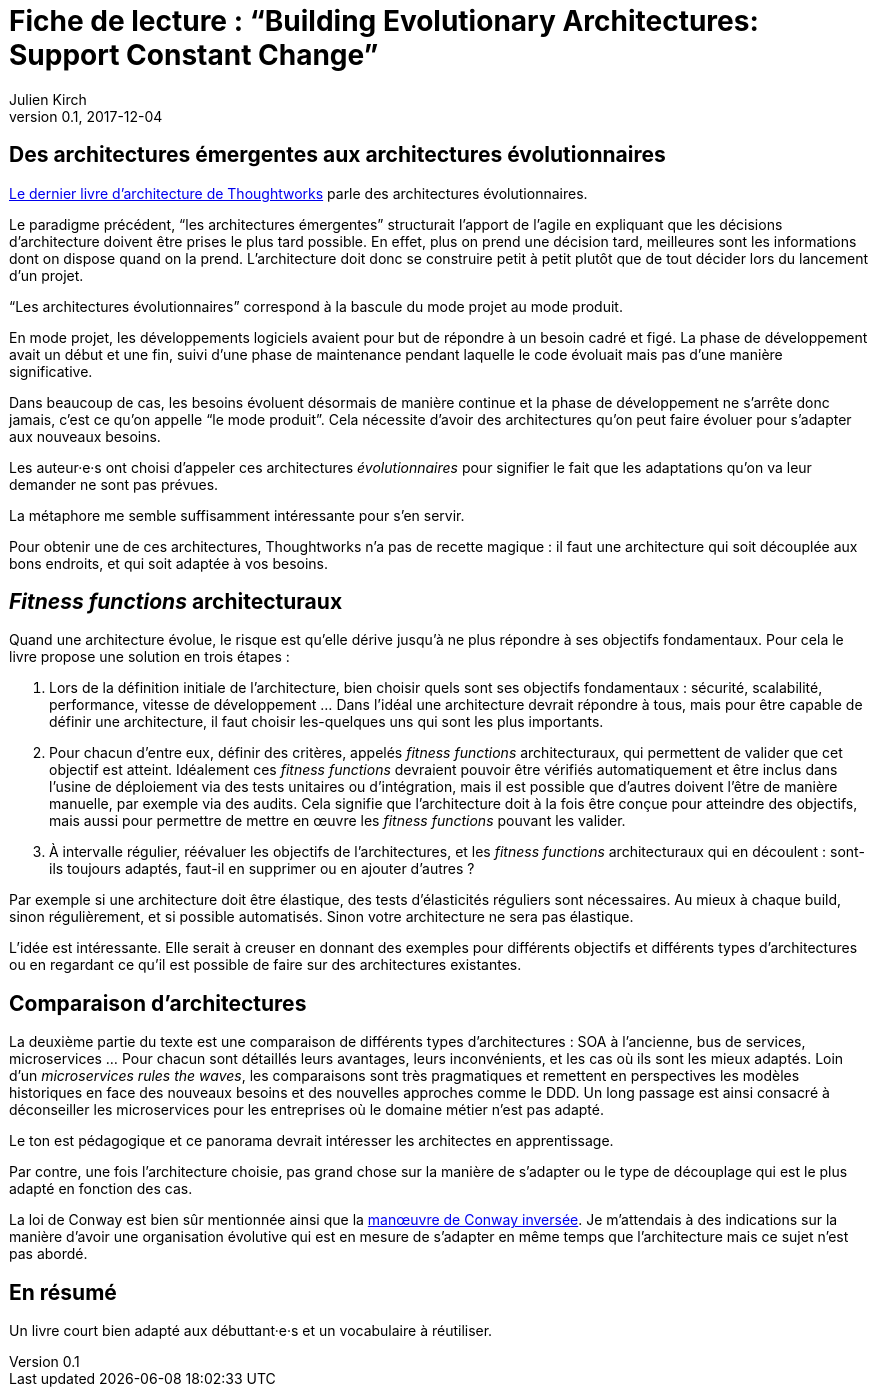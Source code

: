 = Fiche de lecture{nbsp}: "`Building Evolutionary Architectures: Support Constant Change`"
Julien Kirch
v0.1, 2017-12-04
:article_lang: fr
:article_image: cover.jpeg
:article_description: Un livre court bien adapté aux débuttant·e·s et un vocabulaire à réutiliser

== Des architectures émergentes aux architectures évolutionnaires

link:https://www.amazon.fr/gp/product/B075RR1XVG[Le dernier livre d'architecture de Thoughtworks] parle des architectures évolutionnaires.

Le paradigme précédent, "`les architectures émergentes`" structurait l'apport de l'agile en expliquant que les décisions d'architecture doivent être prises le plus tard possible.
En effet, plus on prend une décision tard, meilleures sont les informations dont on dispose quand on la prend.
L'architecture doit donc se construire petit à petit plutôt que de tout décider lors du lancement d'un projet.

"`Les architectures évolutionnaires`" correspond à la bascule du mode projet au mode produit. 

En mode projet, les développements logiciels avaient pour but de répondre à un besoin cadré et figé.
La phase de développement avait un début et une fin, suivi d'une phase de maintenance pendant laquelle le code évoluait mais pas d'une manière significative.

Dans beaucoup de cas, les besoins évoluent désormais de manière continue et la phase de développement ne s'arrête donc jamais, c'est ce qu'on appelle "`le mode produit`".
Cela nécessite d'avoir des architectures qu'on peut faire évoluer pour s'adapter aux nouveaux besoins.

Les auteur·e·s ont choisi d'appeler ces architectures _évolutionnaires_ pour signifier le fait que les adaptations qu'on va leur demander ne sont pas prévues.

La métaphore me semble suffisamment intéressante pour s'en servir.

Pour obtenir une de ces architectures, Thoughtworks n'a pas de recette magique{nbsp}: il faut une architecture qui soit découplée aux bons endroits, et qui soit adaptée à vos besoins.

== _Fitness functions_ architecturaux

Quand une architecture évolue, le risque est qu'elle dérive jusqu'à ne plus répondre à ses objectifs fondamentaux.
Pour cela le livre propose une solution en trois étapes{nbsp}:

. Lors de la définition initiale de l'architecture, bien choisir quels sont ses objectifs fondamentaux{nbsp}: sécurité, scalabilité, performance, vitesse de développement{nbsp}… Dans l'idéal une architecture devrait répondre à tous, mais pour être capable de définir une architecture, il faut choisir les-quelques uns qui sont les plus importants.
. Pour chacun d'entre eux, définir des critères, appelés _fitness functions_ architecturaux, qui permettent de valider que cet objectif est atteint. Idéalement ces _fitness functions_ devraient pouvoir être vérifiés automatiquement et être inclus dans l'usine de déploiement via des tests unitaires ou d'intégration, mais il est possible que d'autres doivent l'être de manière manuelle, par exemple via des audits. Cela signifie que l'architecture doit à la fois être conçue pour atteindre des objectifs, mais aussi pour permettre de mettre en œuvre les _fitness functions_ pouvant les valider.
. À intervalle régulier, réévaluer les objectifs de l'architectures, et les _fitness functions_ architecturaux qui en découlent{nbsp}: sont-ils toujours adaptés, faut-il en supprimer ou en ajouter d'autres{nbsp}?

Par exemple si une architecture doit être élastique, des tests d'élasticités réguliers sont nécessaires.
Au mieux à chaque build, sinon régulièrement, et si possible automatisés.
Sinon votre architecture ne sera pas élastique.

L'idée est intéressante.
Elle serait à creuser en donnant des exemples pour différents objectifs et différents types d'architectures ou en regardant ce qu'il est possible de faire sur des architectures existantes.

== Comparaison d'architectures

La deuxième partie du texte est une comparaison de différents types d'architectures{nbsp}: SOA à l'ancienne, bus de services, microservices{nbsp}…
Pour chacun sont détaillés leurs avantages, leurs inconvénients, et les cas où ils sont les mieux adaptés.
Loin d'un _microservices rules the waves_, les comparaisons sont très pragmatiques et remettent en perspectives les modèles historiques en face des nouveaux besoins et des nouvelles approches comme le DDD.
Un long passage est ainsi consacré à déconseiller les microservices pour les entreprises où le domaine métier n'est pas adapté.

Le ton est pédagogique et ce panorama devrait intéresser les architectes en apprentissage.

Par contre, une fois l'architecture choisie, pas grand chose sur la manière de s'adapter ou le type de découplage qui est le plus adapté en fonction des cas.

La loi de Conway est bien sûr mentionnée ainsi que la link:https://www.thoughtworks.com/radar/techniques/inverse-conway-maneuver[manœuvre de Conway inversée].
Je m'attendais à des indications sur la manière d'avoir une organisation évolutive qui est en mesure de s'adapter en même temps que l'architecture mais ce sujet n'est pas abordé.

== En résumé

Un livre court bien adapté aux débuttant·e·s et un vocabulaire à réutiliser.
